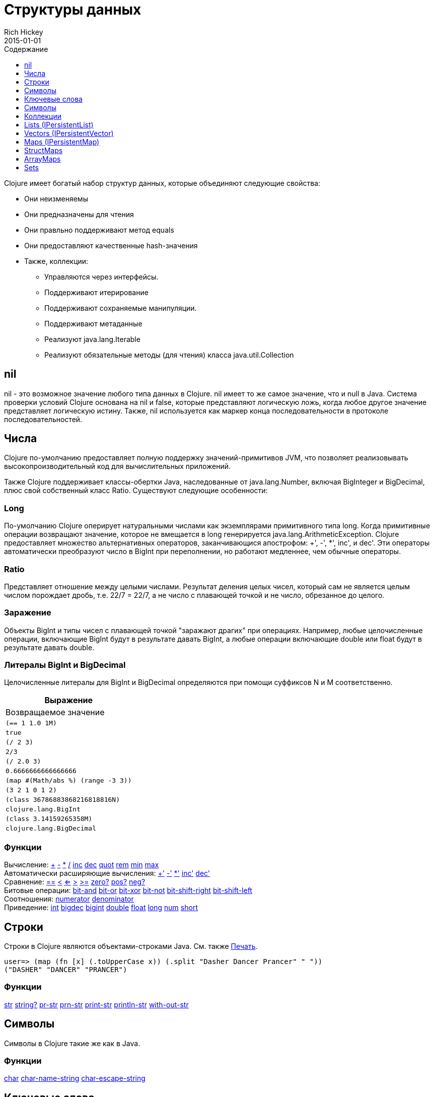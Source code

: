 = Структуры данных
Rich Hickey
2015-01-01
:type: reference
:toc: macro
:toc-title: Содержание
:toclevels: 1
:icons: font
:prevpagehref: other_functions
:prevpagetitle: Other Functions
:nextpagehref: datatypes
:nextpagetitle: Datatypes

ifdef::env-github,env-browser[:outfilesuffix: .adoc]

toc::[]

Clojure имеет богатый набор структур данных, которые объединяют следующие свойства:

* Они неизменяемы
* Они предназначены для чтения
* Они правльно поддерживают метод equals
* Они предоставляют качественные hash-значения
* Также, коллекции:
** Управляются через интерфейсы.
** Поддерживают итерирование
** Поддерживают сохраняемые манипуляции.
** Поддерживают метаданные
** Реализуют java.lang.Iterable
** Реализуют обязательные методы (для чтения) класса java.util.Collection

[[nil]]
== nil

nil - это возможное значение любого типа данных в Clojure. nil имеет то же самое значение, что и null в Java. Система проверки условий Clojure основана на nil и false, которые представляют логическую ложь, когда любое другое значение представляет логическую истину. Также, nil используется как маркер конца последовательности в протоколе последовательностей.

[[Numbers]]
== Числа

Clojure по-умолчанию предоставляет полную поддержку значений-примитивов JVM, что позволяет реализовывать высокопроизводительный код для вычислительных приложений.

Также Clojure поддерживает классы-обертки Java, наследованные от java.lang.Number, включая BigInteger и BigDecimal, плюс свой собственный класс Ratio. Существуют следующие особенности:

=== Long

По-умолчанию Clojure оперирует натуральными числами как экземплярами примитивного типа long. Когда примитивные операции возвращают значение, которое не вмещается в long генерируется java.lang.ArithmeticException. Clojure предоставляет множество альтернативных операторов, заканчивающися апострофом: +', -', *', inc', и dec'. Эти операторы автоматически преобразуют число в BigInt при переполнении, но работают медленнее, чем обычные операторы.

=== Ratio

Представляет отношение между целыми числами. Результат деления целых чисел, который сам не является целым числом порождает дробь, т.е. 22/7 = 22/7, а не число с плавающей точкой и не число, обрезанное до целого.

=== Заражение

Объекты BigInt и типы чисел с плавающей точкой "заражают драгих" при операциях. Например, любые целочисленные операции, включающие BigInt будут в результате давать BigInt, а любые операции включающие double или float будут в результате давать double.

=== Литералы BigInt и BigDecimal

Целочисленные литералы для BigInt и BigDecimal определяются при помощи суффиксов N и M соответственно.

[cols="<*,", options="header", role="table"]
|===
| Выражение | Возвращаемое значение
| `(== 1 1.0 1M)` | `true`
| `(/ 2 3)` | `2/3`
| `(/ 2.0 3)` | `0.6666666666666666`
| `(map #(Math/abs %) (range -3 3))` | `(3 2 1 0 1 2)`
| `(class 36786883868216818816N)` | `clojure.lang.BigInt`
| `(class 3.14159265358M)` | `clojure.lang.BigDecimal`
|===

=== Функции

[%hardbreaks]
Вычисление: http://clojure.github.io/clojure/clojure.core-api.html#clojure.core/%2B[\+] http://clojure.github.io/clojure/clojure.core-api.html#clojure.core/%2D[-] http://clojure.github.io/clojure/clojure.core-api.html#clojure.core/%2A[\*]  http://clojure.github.io/clojure/clojure.core-api.html#clojure.core/%2F[/]  http://clojure.github.io/clojure/clojure.core-api.html#clojure.core/inc[inc] http://clojure.github.io/clojure/clojure.core-api.html#clojure.core/dec[dec]  http://clojure.github.io/clojure/clojure.core-api.html#clojure.core/quot[quot] http://clojure.github.io/clojure/clojure.core-api.html#clojure.core/rem[rem] http://clojure.github.io/clojure/clojure.core-api.html#clojure.core/min[min] http://clojure.github.io/clojure/clojure.core-api.html#clojure.core/max[max]
Автоматически расширяющие вычисления: http://clojure.github.io/clojure/clojure.core-api.html#clojure.core/%2B%27[+'] http://clojure.github.io/clojure/clojure.core-api.html#clojure.core/%2D%27[-'] http://clojure.github.io/clojure/clojure.core-api.html#clojure.core/%2A%27[*'] http://clojure.github.io/clojure/clojure.core-api.html#clojure.core/inc%27[inc'] http://clojure.github.io/clojure/clojure.core-api.html#clojure.core/dec%27[dec']
Сравнение: http://clojure.github.io/clojure/clojure.core-api.html#clojure.core/%3D%3D[==] http://clojure.github.io/clojure/clojure.core-api.html#clojure.core/%3C[<] http://clojure.github.io/clojure/clojure.core-api.html#clojure.core/%3C%3D[<=] http://clojure.github.io/clojure/clojure.core-api.html#clojure.core/%3E[>] http://clojure.github.io/clojure/clojure.core-api.html#clojure.core/%3E%3D[>=] http://clojure.github.io/clojure/clojure.core-api.html#clojure.core/zero%3F[zero?] http://clojure.github.io/clojure/clojure.core-api.html#clojure.core/pos%3F[pos?] http://clojure.github.io/clojure/clojure.core-api.html#clojure.core/neg%3F[neg?]
Битовые операции: http://clojure.github.io/clojure/clojure.core-api.html#clojure.core/bit-and[bit-and] http://clojure.github.io/clojure/clojure.core-api.html#clojure.core/bit-or[bit-or] http://clojure.github.io/clojure/clojure.core-api.html#clojure.core/bit-xor[bit-xor] http://clojure.github.io/clojure/clojure.core-api.html#clojure.core/bit-not[bit-not] http://clojure.github.io/clojure/clojure.core-api.html#clojure.core/bit-shift-right[bit-shift-right] http://clojure.github.io/clojure/clojure.core-api.html#clojure.core/bit-shift-left[bit-shift-left]
Соотношения: http://clojure.github.io/clojure/clojure.core-api.html#clojure.core/numerator[numerator] http://clojure.github.io/clojure/clojure.core-api.html#clojure.core/denominator[denominator]
Приведение: http://clojure.github.io/clojure/clojure.core-api.html#clojure.core/int[int] http://clojure.github.io/clojure/clojure.core-api.html#clojure.core/bigdec[bigdec] http://clojure.github.io/clojure/clojure.core-api.html#clojure.core/bigint[bigint] http://clojure.github.io/clojure/clojure.core-api.html#clojure.core/double[double] http://clojure.github.io/clojure/clojure.core-api.html#clojure.core/float[float] http://clojure.github.io/clojure/clojure.core-api.html#clojure.core/long[long] http://clojure.github.io/clojure/clojure.core-api.html#clojure.core/num[num] http://clojure.github.io/clojure/clojure.core-api.html#clojure.core/short[short]

[[Strings]]
== Строки

Строки в Clojure являются объектами-строками Java. См. также <<other_functions#printing#,Печать>>.
[source,clojure-repl]
----
user=> (map (fn [x] (.toUpperCase x)) (.split "Dasher Dancer Prancer" " "))
("DASHER" "DANCER" "PRANCER")
----

=== Функции

http://clojure.github.io/clojure/clojure.core-api.html#clojure.core/str[str] http://clojure.github.io/clojure/clojure.core-api.html#clojure.core/string?[string?] http://clojure.github.io/clojure/clojure.core-api.html#clojure.core/pr-str[pr-str] http://clojure.github.io/clojure/clojure.core-api.html#clojure.core/prn-str[prn-str] http://clojure.github.io/clojure/clojure.core-api.html#clojure.core/print-str[print-str] http://clojure.github.io/clojure/clojure.core-api.html#clojure.core/println-str[println-str] http://clojure.github.io/clojure/clojure.core-api.html#clojure.core/with-out-str[with-out-str]

[[Characters]]
== Символы
Символы в Clojure такие же как в Java.

=== Функции
http://clojure.github.io/clojure/clojure.core-api.html#clojure.core/char[char] http://clojure.github.io/clojure/clojure.core-api.html#clojure.core/char-name-string[char-name-string] http://clojure.github.io/clojure/clojure.core-api.html#clojure.core/char-escape-string[char-escape-string]

[[Keywords]]
== Ключевые слова
Ключевые слова - символические идентификаторы, которые разрешаются сами в себя. Они позволяют значительно быстрее производить проверку на равенство. Как символы, они имеют имена и необязательное <<namespaces#,пространство имен>>, оба из которых являются строками. Начальный ':' не является частью пространства имен или имени.

Ключевые слова реализуют интерфейс IFn, чтобы вызывать invoke() с одним аргументом (ассоциативным массивом) и необязательным вторым аргументом (значение по-умолчанию). Например `(:mykey my-hash-map :none)` означает тоже самое, что `(get my-hash-map :mykey :none)`. См. http://clojure.github.io/clojure/clojure.core-api.html#clojure.core/get[get].

=== Функции
http://clojure.github.io/clojure/clojure.core-api.html#clojure.core/keyword[keyword] http://clojure.github.io/clojure/clojure.core-api.html#clojure.core/keyword?[keyword?]
[[Symbols]]

== Символы
Символы - это идентификаторы, которые обычно используются, чтобы на что-то ссылаться. Они моугт быть использованы в формах программы, чтобы ссылаться на параметры функции, устанавливать связи, имена классов и глобальные переменные. У них есть имена и необязательное <<namespaces#,пространство имён>>, оба - строки. Символы могут иметь метаданные (см. http://clojure.github.io/clojure/clojure.core-api.html#clojure.core/with-meta[with-meta]).

Символы, как и ключевые слова, реализуют интерфейс IFn, чтобы вызывать invoke() с одним аргументом(ассоциативным массивом) и необязательным вторым аргументом (значение по-умолчанию). Например `('mysym my-hash-map :none)` означает то же самое что `(get my-hash-map 'mysym :none)`. См. http://clojure.github.io/clojure/clojure.core-api.html#clojure.core/get[get].

=== Функции
http://clojure.github.io/clojure/clojure.core-api.html#clojure.core/symbol[symbol] http://clojure.github.io/clojure/clojure.core-api.html#clojure.core/symbol?[symbol?] http://clojure.github.io/clojure/clojure.core-api.html#clojure.core/genysm[gensym] (см. также макрос <<reader#,считывателя>> с суффиксом \#)

[[Collections]]
== Коллекции

Все коллекции Clojure являются неизменяемыми и https://en.wikipedia.org/wiki/Persistent_data_structure[стойкие]. В частности, коллекции Clojure поддерживают эффективное создание 'модифицированных' версий, с использованием структурного обмена. Коллекции эффективны и потоконезависимы. Коллекции представлены в виде абстракций, и у них может быть одна или несколько конекретных реализаций. В частности, так как операции 'модификации' порождают новую коллекцию, эта новая коллекция может не иметь тот же самый тип, что исходная, но будет реализовывать тот же логический тип (интерфейс).

Все коллекции поддерживают http://clojure.github.io/clojure/clojure.core-api.html#clojure.core/count[count] чтобы узнать размер коллекции, http://clojure.github.io/clojure/clojure.core-api.html#clojure.core/conj[conj] для 'добавления' элементов и http://clojure.github.io/clojure/clojure.core-api.html#clojure.core/seq[seq] чтобы получать последовательность, которая поможет пройти по всей коллекции, хотя их конкретное поведение немного отличается для различных типов коллекций.

Так как коллекции поддерживают функцию http://clojure.github.io/clojure/clojure.core-api.html#clojure.core/seq[seq], все <<sequences#,функции обработки последовательностей>> могут быть использованы с любой коллекцией.

[[hash]]
=== Java collection hashes
The Java collection interfaces specify algorithms for http://docs.oracle.com/javase/7/docs/api/java/util/List.html#hashCode()[Lists], http://docs.oracle.com/javase/7/docs/api/java/util/Set.html#hashCode()[Sets], and http://docs.oracle.com/javase/7/docs/api/java/util/Map.html#hashCode()[Maps] in calculating hashCode() values. All Clojure collections conform to these specifications in their hashCode() implementations.

=== Clojure collection hashes
Clojure provides its own hash computations that provide better hash properties for collections (and other types), known as the _hasheq_ value.

The `IHashEq` interface marks collections that provide the `hasheq()` function to obtain the hasheq value. In Clojure, the http://clojure.github.io/clojure/clojure.core-api.html#clojure.core/hash[hash] function can be used to compute the hasheq value.

Ordered collections (vector, list, seq, etc) must use the following algorithm for calculating hasheq (where hash computes hasheq). Note that unchecked-add-int and unchecked-multiply-int are used to get integer overflow calculations.
[source,clojure]
----
(defn hash-ordered [collection]
  (-> (reduce (fn [acc e] (unchecked-add-int
                            (unchecked-multiply-int 31 acc)
                            (hash e)))
              1
              collection)
      (mix-collection-hash (count collection))))
----
Unordered collections (maps, sets) must use the following algorithm for calculating hasheq. A map entry is treated as an ordered collection of key and value. Note that unchecked-add-int is used to get integer overflow calculations.
[source,clojure]
----
(defn hash-unordered [collection]
  (-> (reduce unchecked-add-int 0 (map hash collection))
      (mix-collection-hash (count collection))))
----
The http://clojure.github.io/clojure/clojure.core-api.html#clojure.core/mix-collection-hash[mix-collection-hash] algorithm is an implementation detail subject to change.

[[Lists]]
== Lists (IPersistentList)

Lists are collections. They implement the ISeq interface directly (except for the empty list, which is not a valid seq). http://clojure.github.io/clojure/clojure.core-api.html#clojure.core/count[count] is O(1). http://clojure.github.io/clojure/clojure.core-api.html#clojure.core/conj[conj] puts the item at the front of the list.

=== Related functions

[%hardbreaks]
Create a list: http://clojure.github.io/clojure/clojure.core-api.html#clojure.core/list[list] http://clojure.github.io/clojure/clojure.core-api.html#clojure.core/list*[list*]
Treat a list like a stack: http://clojure.github.io/clojure/clojure.core-api.html#clojure.core/peek[peek] http://clojure.github.io/clojure/clojure.core-api.html#clojure.core/pop[pop]
Examine a list: http://clojure.github.io/clojure/clojure.core-api.html#clojure.core/list?[list?]

[[Vectors]]
== Vectors (IPersistentVector)

A Vector is a collection of values indexed by contiguous integers. Vectors support access to items by index in log32N hops. http://clojure.github.io/clojure/clojure.core-api.html#clojure.core/count[count] is O(1). http://clojure.github.io/clojure/clojure.core-api.html#clojure.core/conj[conj] puts the item at the end of the vector. Vectors also support http://clojure.github.io/clojure/clojure.core-api.html#clojure.core/rseq[rseq], which returns the items in reverse order. Vectors implement IFn, for invoke() of one argument, which they presume is an index and look up in themselves as if by nth, i.e. vectors are functions of their indices. Vectors are compared first by length, then each element is compared in order.

=== Related functions

[%hardbreaks]
Create a vector: http://clojure.github.io/clojure/clojure.core-api.html#clojure.core/vector[vector] http://clojure.github.io/clojure/clojure.core-api.html#clojure.core/vec[vec] http://clojure.github.io/clojure/clojure.core-api.html#clojure.core/vector-of[vector-of]
Examine a vector: http://clojure.github.io/clojure/clojure.core-api.html#clojure.core/get[get] http://clojure.github.io/clojure/clojure.core-api.html#clojure.core/nth[nth] http://clojure.github.io/clojure/clojure.core-api.html#clojure.core/peek[peek] http://clojure.github.io/clojure/clojure.core-api.html#clojure.core/rseq[rseq] http://clojure.github.io/clojure/clojure.core-api.html#clojure.core/vector?[vector?]
'change' a vector: http://clojure.github.io/clojure/clojure.core-api.html#clojure.core/assoc[assoc] http://clojure.github.io/clojure/clojure.core-api.html#clojure.core/pop[pop] http://clojure.github.io/clojure/clojure.core-api.html#clojure.core/subvec[subvec] http://clojure.github.io/clojure/clojure.core-api.html#clojure.core/replace[replace]

See also <<other_libraries#,zippers>>

[[Maps]]
== Maps (IPersistentMap)

A Map is a collection that maps keys to values. Two different map types are provided - hashed and sorted. Hash maps require keys that correctly support hashCode and equals. Sorted maps require keys that implement Comparable, or an instance of Comparator. Hash maps provide faster access (log32N hops) vs (logN hops), but sorted maps are, well, sorted. http://clojure.github.io/clojure/clojure.core-api.html#clojure.core/count[count] is O(1). http://clojure.github.io/clojure/clojure.core-api.html#clojure.core/conj[conj] expects another (possibly single entry) map as the item, and returns a new map which is the old map plus the entries from the new, which may overwrite entries of the old. http://clojure.github.io/clojure/clojure.core-api.html#clojure.core/conj[conj] also accepts a MapEntry or a vector of two items (key and value). http://clojure.github.io/clojure/clojure.core-api.html#clojure.core/seq[seq] returns a sequence of map entries, which are key/value pairs. Sorted map also supports http://clojure.github.io/clojure/clojure.core-api.html#clojure.core/rseq[rseq], which returns the entries in reverse order. Maps implement IFn, for invoke() of one argument (a key) with an optional second argument (a default value), i.e. maps are functions of their keys. nil keys and values are ok.

=== Related functions

[%hardbreaks]
Create a new map: http://clojure.github.io/clojure/clojure.core-api.html#clojure.core/hash-map[hash-map] http://clojure.github.io/clojure/clojure.core-api.html#clojure.core/sorted-map[sorted-map] http://clojure.github.io/clojure/clojure.core-api.html#clojure.core/sorted-map-by[sorted-map-by]
'change' a map: http://clojure.github.io/clojure/clojure.core-api.html#clojure.core/assoc[assoc] http://clojure.github.io/clojure/clojure.core-api.html#clojure.core/dissoc[dissoc] http://clojure.github.io/clojure/clojure.core-api.html#clojure.core/select-keys[select-keys] http://clojure.github.io/clojure/clojure.core-api.html#clojure.core/merge[merge] http://clojure.github.io/clojure/clojure.core-api.html#clojure.core/merge-with[merge-with] http://clojure.github.io/clojure/clojure.core-api.html#clojure.core/zipmap[zipmap]
Examine a map: http://clojure.github.io/clojure/clojure.core-api.html#clojure.core/get[get] http://clojure.github.io/clojure/clojure.core-api.html#clojure.core/contains?[contains?] http://clojure.github.io/clojure/clojure.core-api.html#clojure.core/find[find] http://clojure.github.io/clojure/clojure.core-api.html#clojure.core/keys[keys] http://clojure.github.io/clojure/clojure.core-api.html#clojure.core/vals[vals] http://clojure.github.io/clojure/clojure.core-api.html#clojure.core/map?[map?]
Examine a map entry: http://clojure.github.io/clojure/clojure.core-api.html#clojure.core/key[key] http://clojure.github.io/clojure/clojure.core-api.html#clojure.core/val[val]

[[StructMaps]]
== StructMaps

[NOTE]
Most uses of StructMaps would now be better served by <<datatypes#,records>>.

Often many map instances have the same base set of keys, for instance when maps are used as structs or objects would be in other languages. StructMaps support this use case by efficiently sharing the key information, while also providing optional enhanced-performance accessors to those keys. StructMaps are in all ways maps, supporting the same set of functions, are interoperable with all other maps, and are persistently extensible (i.e. struct maps are not limited to their base keys). The only restriction is that you cannot dissociate a struct map from one of its base keys. A struct map will retain its base keys in order.

StructMaps are created by first creating a structure basis object using http://clojure.github.io/clojure/clojure.core-api.html#clojure.core/create-struct[create-struct] or http://clojure.github.io/clojure/clojure.core-api.html#clojure.core/defstruct[defstruct], then creating instances with http://clojure.github.io/clojure/clojure.core-api.html#clojure.core/struct-map[struct-map] or http://clojure.github.io/clojure/clojure.core-api.html#clojure.core/struct[struct].

[source,clojure]
----
(defstruct desilu :fred :ricky)
(def x (map (fn [n]
              (struct-map desilu
                :fred n
                :ricky 2
                :lucy 3
                :ethel 4))
             (range 100000)))
(def fred (accessor desilu :fred))
(reduce (fn [n y] (+ n (:fred y))) 0 x)
 -> 4999950000
(reduce (fn [n y] (+ n (fred y))) 0 x)
 -> 4999950000
----

=== Related functions

[%hardbreaks]
StructMap setup: http://clojure.github.io/clojure/clojure.core-api.html#clojure.core/create-struct[create-struct] http://clojure.github.io/clojure/clojure.core-api.html#clojure.core/defstruct[defstruct] http://clojure.github.io/clojure/clojure.core-api.html#clojure.core/accessor[accessor]
Create individual struct: http://clojure.github.io/clojure/clojure.core-api.html#clojure.core/struct-map[struct-map] http://clojure.github.io/clojure/clojure.core-api.html#clojure.core/struct[struct]

[[ArrayMaps]]
== ArrayMaps

When doing code form manipulation it is often desirable to have a map which maintains key order. An array map is such a map - it is simply implemented as an array of key val key val... As such, it has linear lookup performance, and is only suitable for _very small_ maps. It implements the full map interface. New ArrayMaps can be created with the http://clojure.github.io/clojure/clojure.core-api.html#clojure.core/array-map[array-map] function. Note that an array map will only maintain sort order when un-'modified'. Subsequent assoc-ing will eventually cause it to 'become' a hash-map.

[[Sets]]
== Sets
Sets are collections of unique values.

There is literal support for hash-sets:

[source,clojure]
----
#{:a :b :c :d}
-> #{:d :a :b :c}
----

You can create sets with the http://clojure.github.io/clojure/clojure.core-api.html#clojure.core/hash-set[hash-set] and http://clojure.github.io/clojure/clojure.core-api.html#clojure.core/sorted-set[sorted-set] functions:

[source,clojure]
----
(hash-set :a :b :c :d)
-> #{:d :a :b :c}

(sorted-set :a :b :c :d)
-> #{:a :b :c :d}
----

You can also get a set of the values in a collection using the http://clojure.github.io/clojure/clojure.core-api.html#clojure.core/set[set] function:

[source,clojure]
----
(set [1 2 3 2 1 2 3])
-> #{1 2 3}
----

Sets are collections:
[source,clojure]
----
(def s #{:a :b :c :d})
(conj s :e)
-> #{:d :a :b :e :c}

(count s)
-> 4

(seq s)
-> (:d :a :b :c)

(= (conj s :e) #{:a :b :c :d :e})
-> true
----

Sets support 'removal' with http://clojure.github.io/clojure/clojure.core-api.html#clojure.core/disj[disj], as well as _**contains?**_ and _**get**_, the latter returning the object that is held in the set which compares equal to the key, if found:

[source,clojure]
----
(disj s :d)
-> #{:a :b :c}

(contains? s :b)
-> true

(get s :a)
-> :a
----

Sets are functions of their members, using _**get**_:
[source,clojure]
----
(s :b)
-> :b

(s :k)
-> nil
----

Clojure provides basic set operations like http://clojure.github.io/clojure/clojure.set-api.html#clojure.set/union[union] / http://clojure.github.io/clojure/clojure.set-api.html#clojure.set/difference[difference] / http://clojure.github.io/clojure/clojure.set-api.html#clojure.set/intersection[intersection], as well as some pseudo-relational algebra support for 'relations', which are simply sets of maps - http://clojure.github.io/clojure/clojure.set-api.html#clojure.set/select[select] / http://clojure.github.io/clojure/clojure.set-api.html#clojure.set/index[index] / http://clojure.github.io/clojure/clojure.set-api.html#clojure.set/rename[rename] / http://clojure.github.io/clojure/clojure.set-api.html#clojure.set/join[join].
